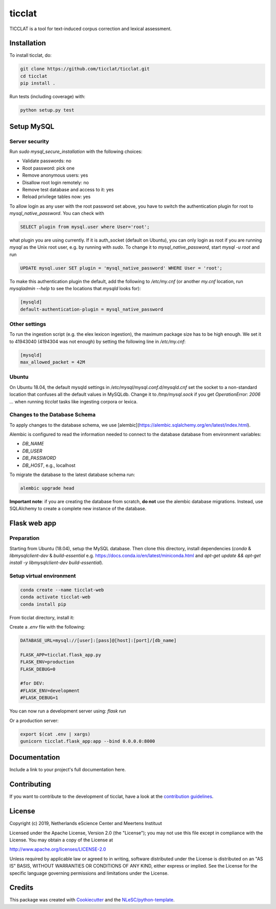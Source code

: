 ################################################################################
ticclat
################################################################################

TICCLAT is a tool for text-induced corpus correction and lexical assessment.

.. image:: https://travis-ci.org/TICCLAT/ticclat.svg?branch=master
    :target: https://travis-ci.org/TICCLAT/ticclat

Installation
************

To install ticclat, do:

.. code-block:: console

  git clone https://github.com/ticclat/ticclat.git
  cd ticclat
  pip install .


Run tests (including coverage) with:

.. code-block:: console

  python setup.py test


Setup MySQL
***********

Server security
---------------
Run `sudo mysql_secure_installation` with the following choices:

* Validate passwords: no
* Root password: pick one
* Remove anonymous users: yes
* Disallow root login remotely: no
* Remove test database and access to it: yes
* Reload privilege tables now: yes

To allow login as any user with the root password set above,
you have to switch the authentication plugin for root to
`mysql_native_password`.
You can check with

.. code-block:: mysql

  SELECT plugin from mysql.user where User='root';

what plugin you are using currently.
If it is auth_socket (default on Ubuntu), you can only login
as root if you are running `mysql` as the Unix root user,
e.g. by running with `sudo`.
To change it to `mysql_native_password`, start `mysql -u root` and run

.. code-block:: mysql

  UPDATE mysql.user SET plugin = 'mysql_native_password' WHERE User = 'root';

To make this authentication plugin the default, add the following
to `/etc/my.cnf` (or another `my.cnf` location, run
`mysqladmin --help` to see the locations that `mysqld` looks for):

.. code-block:: console

  [mysqld]
  default-authentication-plugin = mysql_native_password


Other settings
--------------

To run the ingestion script (e.g. the elex lexicon ingestion),
the maximum package size has to be high enough.
We set it to 41943040 (4194304 was not enough) by setting
the following line in `/etc/my.cnf`:

.. code-block:: console

  [mysqld]
  max_allowed_packet = 42M


Ubuntu
------

On Ubuntu 18.04, the default mysqld settings in
`/etc/mysql/mysql.conf.d/mysqld.cnf`
set the socket to a non-standard location that confuses all the default values
in MySQLdb.
Change it to `/tmp/mysql.sock` if you get `OperationError: 2006 ...` when
running `ticclat` tasks like ingesting corpora or lexica.

Changes to the Database Schema
------------------------------

To apply changes to the database schema, we use [alembic](https://alembic.sqlalchemy.org/en/latest/index.html).

Alembic is configured to read the information needed to connect to the database 
database from environment variables:

* `DB_NAME`
* `DB_USER`
* `DB_PASSWORD`
* `DB_HOST`, e.g., localhost

To migrate the database to the latest database schema run:

.. code-block:: console

  alembic upgrade head

**Important note**: if you are creating the database from scratch, **do not** use 
the alembic database migrations. Instead, use SQLAlchemy to create a complete new 
instance of the database. 

Flask web app
*************

Preparation
-----------

Starting from Ubuntu (18.04), setup the MySQL database. Then clone this directory, install dependencies (`conda` & `libmysqlclient-dev` & `build-essential` e.g. https://docs.conda.io/en/latest/miniconda.html and `apt-get update && apt-get install -y libmysqlclient-dev build-essential`). 

Setup virtual environment
-------------------------

.. code-block:: console

  conda create --name ticclat-web
  conda activate ticclat-web
  conda install pip

From ticclat directory, install it:

.. code-block:: console
  pip install -e .


Create a `.env` file with the following:

.. code-block:: console

  DATABASE_URL=mysql://[user]:[pass]@[host]:[port]/[db_name]

  FLASK_APP=ticclat.flask_app.py
  FLASK_ENV=production
  FLASK_DEBUG=0
  
  #for DEV:
  #FLASK_ENV=development
  #FLASK_DEBUG=1

You can now run a development server using: `flask run`

Or a production server:
    
.. code-block:: console

  export $(cat .env | xargs)
  gunicorn ticclat.flask_app:app --bind 0.0.0.0:8000

Documentation
*************

.. _README:

Include a link to your project's full documentation here.

Contributing
************

If you want to contribute to the development of ticclat,
have a look at the `contribution guidelines <CONTRIBUTING.rst>`_.

License
*******

Copyright (c) 2019, Netherlands eScience Center and Meertens Instituut

Licensed under the Apache License, Version 2.0 (the "License");
you may not use this file except in compliance with the License.
You may obtain a copy of the License at

http://www.apache.org/licenses/LICENSE-2.0

Unless required by applicable law or agreed to in writing, software
distributed under the License is distributed on an "AS IS" BASIS,
WITHOUT WARRANTIES OR CONDITIONS OF ANY KIND, either express or implied.
See the License for the specific language governing permissions and
limitations under the License.



Credits
*******

This package was created with `Cookiecutter <https://github.com/audreyr/cookiecutter>`_ and the `NLeSC/python-template <https://github.com/NLeSC/python-template>`_.
